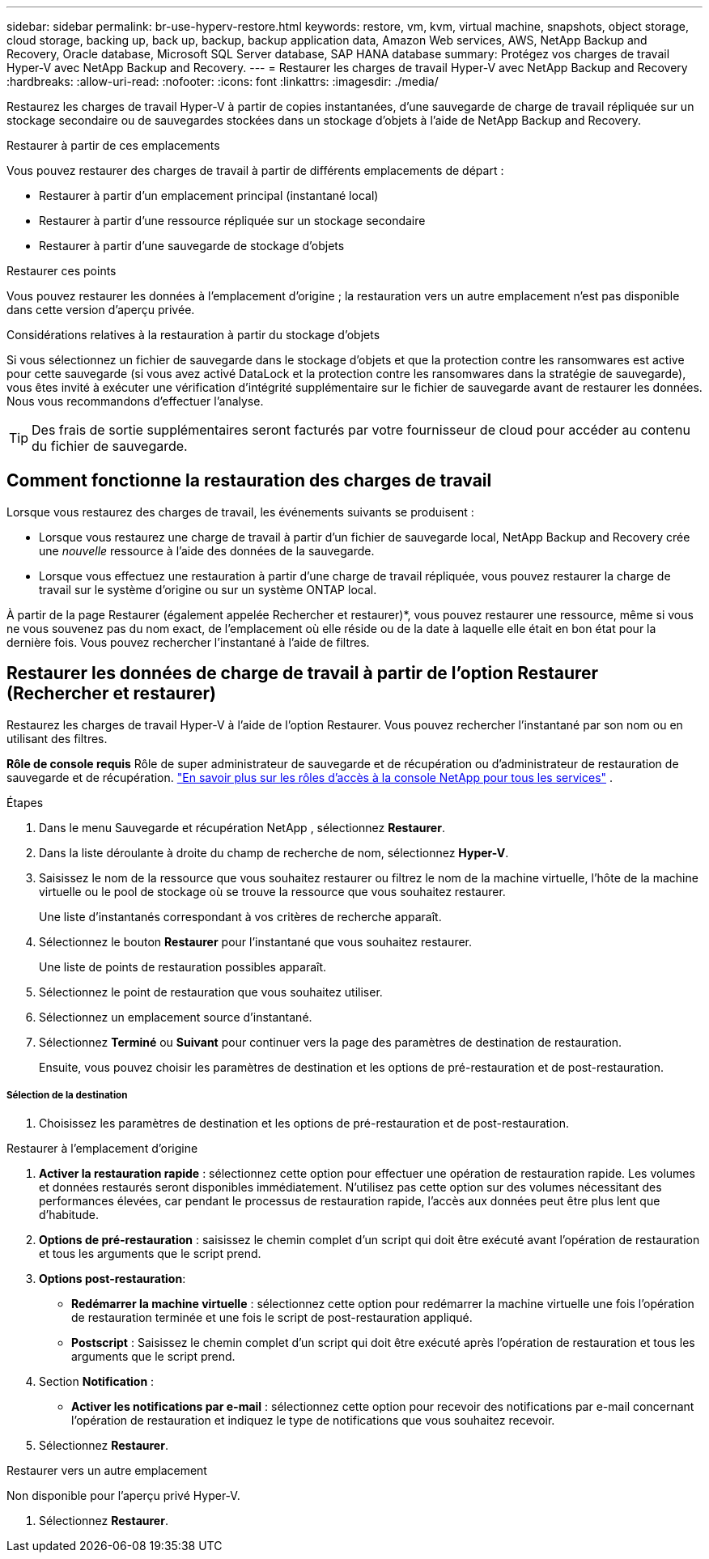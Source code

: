 ---
sidebar: sidebar 
permalink: br-use-hyperv-restore.html 
keywords: restore, vm, kvm, virtual machine, snapshots, object storage, cloud storage, backing up, back up, backup, backup application data, Amazon Web services, AWS, NetApp Backup and Recovery, Oracle database, Microsoft SQL Server database, SAP HANA database 
summary: Protégez vos charges de travail Hyper-V avec NetApp Backup and Recovery. 
---
= Restaurer les charges de travail Hyper-V avec NetApp Backup and Recovery
:hardbreaks:
:allow-uri-read: 
:nofooter: 
:icons: font
:linkattrs: 
:imagesdir: ./media/


[role="lead"]
Restaurez les charges de travail Hyper-V à partir de copies instantanées, d'une sauvegarde de charge de travail répliquée sur un stockage secondaire ou de sauvegardes stockées dans un stockage d'objets à l'aide de NetApp Backup and Recovery.

.Restaurer à partir de ces emplacements
Vous pouvez restaurer des charges de travail à partir de différents emplacements de départ :

* Restaurer à partir d'un emplacement principal (instantané local)
* Restaurer à partir d'une ressource répliquée sur un stockage secondaire
* Restaurer à partir d'une sauvegarde de stockage d'objets


.Restaurer ces points
Vous pouvez restaurer les données à l'emplacement d'origine ; la restauration vers un autre emplacement n'est pas disponible dans cette version d'aperçu privée.

.Considérations relatives à la restauration à partir du stockage d'objets
Si vous sélectionnez un fichier de sauvegarde dans le stockage d'objets et que la protection contre les ransomwares est active pour cette sauvegarde (si vous avez activé DataLock et la protection contre les ransomwares dans la stratégie de sauvegarde), vous êtes invité à exécuter une vérification d'intégrité supplémentaire sur le fichier de sauvegarde avant de restaurer les données.  Nous vous recommandons d'effectuer l'analyse.


TIP: Des frais de sortie supplémentaires seront facturés par votre fournisseur de cloud pour accéder au contenu du fichier de sauvegarde.



== Comment fonctionne la restauration des charges de travail

Lorsque vous restaurez des charges de travail, les événements suivants se produisent :

* Lorsque vous restaurez une charge de travail à partir d'un fichier de sauvegarde local, NetApp Backup and Recovery crée une _nouvelle_ ressource à l'aide des données de la sauvegarde.
* Lorsque vous effectuez une restauration à partir d’une charge de travail répliquée, vous pouvez restaurer la charge de travail sur le système d’origine ou sur un système ONTAP local.


À partir de la page Restaurer (également appelée Rechercher et restaurer)*, vous pouvez restaurer une ressource, même si vous ne vous souvenez pas du nom exact, de l'emplacement où elle réside ou de la date à laquelle elle était en bon état pour la dernière fois. Vous pouvez rechercher l'instantané à l'aide de filtres.



== Restaurer les données de charge de travail à partir de l'option Restaurer (Rechercher et restaurer)

Restaurez les charges de travail Hyper-V à l’aide de l’option Restaurer. Vous pouvez rechercher l'instantané par son nom ou en utilisant des filtres.

*Rôle de console requis* Rôle de super administrateur de sauvegarde et de récupération ou d'administrateur de restauration de sauvegarde et de récupération. https://docs.netapp.com/us-en/console-setup-admin/reference-iam-predefined-roles.html["En savoir plus sur les rôles d'accès à la console NetApp pour tous les services"^] .

.Étapes
. Dans le menu Sauvegarde et récupération NetApp , sélectionnez *Restaurer*.
. Dans la liste déroulante à droite du champ de recherche de nom, sélectionnez *Hyper-V*.
. Saisissez le nom de la ressource que vous souhaitez restaurer ou filtrez le nom de la machine virtuelle, l’hôte de la machine virtuelle ou le pool de stockage où se trouve la ressource que vous souhaitez restaurer.
+
Une liste d'instantanés correspondant à vos critères de recherche apparaît.

. Sélectionnez le bouton *Restaurer* pour l’instantané que vous souhaitez restaurer.
+
Une liste de points de restauration possibles apparaît.

. Sélectionnez le point de restauration que vous souhaitez utiliser.
. Sélectionnez un emplacement source d’instantané.
. Sélectionnez *Terminé* ou *Suivant* pour continuer vers la page des paramètres de destination de restauration.
+
Ensuite, vous pouvez choisir les paramètres de destination et les options de pré-restauration et de post-restauration.



[discrete]
===== Sélection de la destination

. Choisissez les paramètres de destination et les options de pré-restauration et de post-restauration.


[role="tabbed-block"]
====
.Restaurer à l'emplacement d'origine
--
. *Activer la restauration rapide* : sélectionnez cette option pour effectuer une opération de restauration rapide. Les volumes et données restaurés seront disponibles immédiatement. N'utilisez pas cette option sur des volumes nécessitant des performances élevées, car pendant le processus de restauration rapide, l'accès aux données peut être plus lent que d'habitude.
. *Options de pré-restauration* : saisissez le chemin complet d'un script qui doit être exécuté avant l'opération de restauration et tous les arguments que le script prend.
. *Options post-restauration*:
+
** *Redémarrer la machine virtuelle* : sélectionnez cette option pour redémarrer la machine virtuelle une fois l'opération de restauration terminée et une fois le script de post-restauration appliqué.
** *Postscript* : Saisissez le chemin complet d'un script qui doit être exécuté après l'opération de restauration et tous les arguments que le script prend.


. Section *Notification* :
+
** *Activer les notifications par e-mail* : sélectionnez cette option pour recevoir des notifications par e-mail concernant l'opération de restauration et indiquez le type de notifications que vous souhaitez recevoir.


. Sélectionnez *Restaurer*.


--
.Restaurer vers un autre emplacement
--
Non disponible pour l'aperçu privé Hyper-V.

. Sélectionnez *Restaurer*.


--
====
ifdef::aws[]

endif::aws[]

ifdef::azure[]

endif::azure[]

ifdef::gcp[]

endif::gcp[]

ifdef::aws[]

endif::aws[]

ifdef::azure[]

endif::azure[]

ifdef::gcp[]

endif::gcp[]
